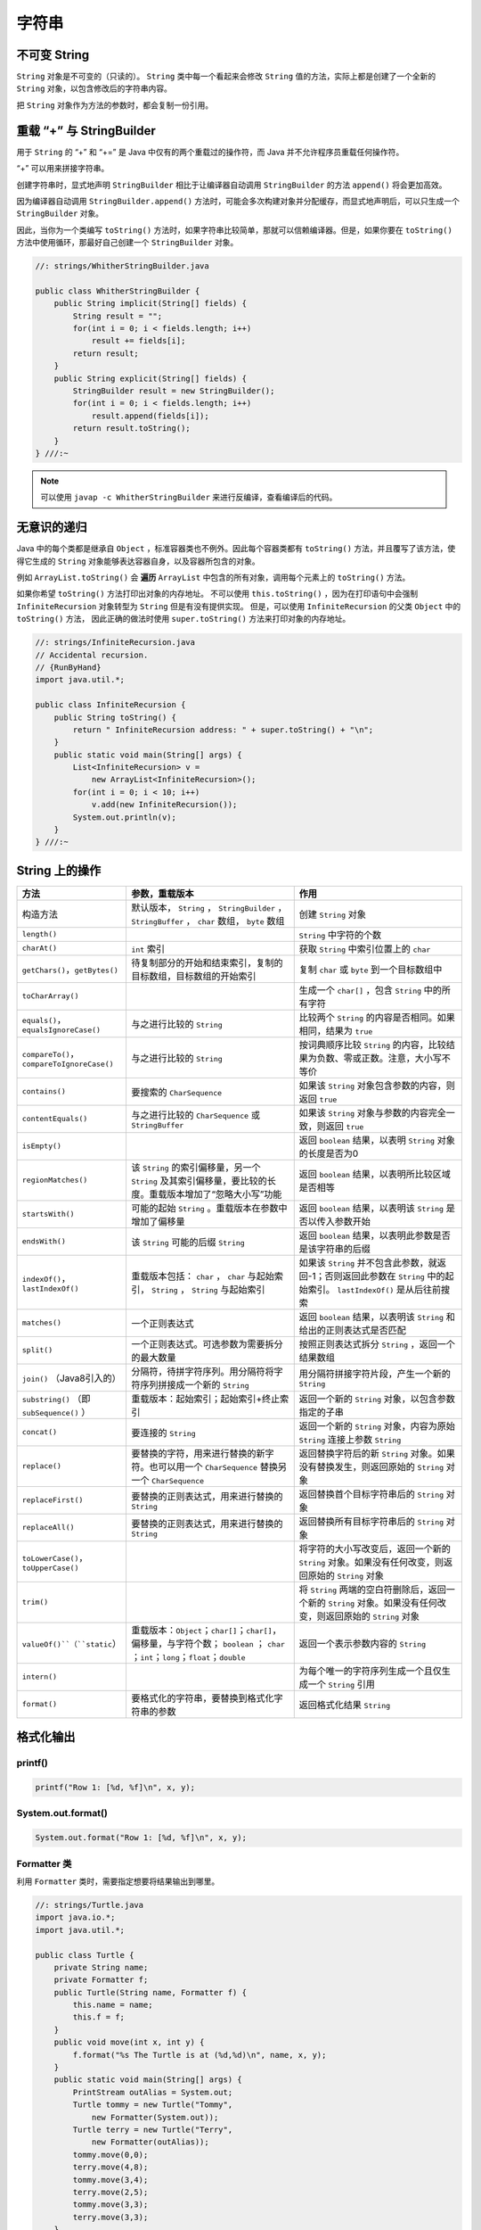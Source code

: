 =======
字符串
=======

不可变 String
-------------

``String`` 对象是不可变的（只读的）。 ``String`` 类中每一个看起来会修改 ``String`` 值的方法，实际上都是创建了一个全新的 ``String`` 对象，以包含修改后的字符串内容。

把 ``String`` 对象作为方法的参数时，都会复制一份引用。

重载 “+” 与 StringBuilder
--------------------------

用于 ``String`` 的 “+” 和 “+=” 是 Java 中仅有的两个重载过的操作符，而 Java 并不允许程序员重载任何操作符。

“+” 可以用来拼接字符串。

创建字符串时，显式地声明 ``StringBuilder`` 相比于让编译器自动调用 ``StringBuilder`` 的方法 ``append()`` 将会更加高效。 

因为编译器自动调用 ``StringBuilder.append()`` 方法时，可能会多次构建对象并分配缓存，而显式地声明后，可以只生成一个 ``StringBuilder`` 对象。

因此，当你为一个类编写 ``toString()`` 方法时，如果字符串比较简单，那就可以信赖编译器。但是，如果你要在 ``toString()`` 方法中使用循环，那最好自己创建一个 ``StringBuilder`` 对象。

.. code-block:: java

    //: strings/WhitherStringBuilder.java

    public class WhitherStringBuilder {
        public String implicit(String[] fields) {
            String result = "";
            for(int i = 0; i < fields.length; i++)
                result += fields[i];
            return result;
        }
        public String explicit(String[] fields) {
            StringBuilder result = new StringBuilder();
            for(int i = 0; i < fields.length; i++)
                result.append(fields[i]);
            return result.toString();
        }
    } ///:~

.. note:: 

    可以使用 ``javap -c WhitherStringBuilder`` 来进行反编译，查看编译后的代码。

无意识的递归
------------

Java 中的每个类都是继承自 ``Object`` ，标准容器类也不例外。因此每个容器类都有 ``toString()`` 方法，并且覆写了该方法，使得它生成的 ``String`` 对象能够表达容器自身，以及容器所包含的对象。

例如 ``ArrayList.toString()`` 会 **遍历** ``ArrayList`` 中包含的所有对象，调用每个元素上的 ``toString()`` 方法。

如果你希望 ``toString()`` 方法打印出对象的内存地址。
不可以使用 ``this.toString()`` ，因为在打印语句中会强制 ``InfiniteRecursion`` 对象转型为 ``String`` 但是有没有提供实现。
但是，可以使用 ``InfiniteRecursion`` 的父类 ``Object`` 中的 ``toString()`` 方法，
因此正确的做法时使用 ``super.toString()`` 方法来打印对象的内存地址。

.. code-block:: java

    //: strings/InfiniteRecursion.java
    // Accidental recursion.
    // {RunByHand}
    import java.util.*;

    public class InfiniteRecursion {
        public String toString() {
            return " InfiniteRecursion address: " + super.toString() + "\n";
        }
        public static void main(String[] args) {
            List<InfiniteRecursion> v =
                new ArrayList<InfiniteRecursion>();
            for(int i = 0; i < 10; i++)
                v.add(new InfiniteRecursion());
            System.out.println(v);
        }
    } ///:~

String 上的操作
----------------

.. csv-table::
    :header: "方法", "参数，重载版本", "作用"
    :widths: 15,40,40

    "构造方法", "默认版本， ``String`` ， ``StringBuilder`` ， ``StringBuffer`` ， ``char`` 数组， ``byte`` 数组", "创建 ``String`` 对象"
    "``length()``", "", "``String`` 中字符的个数"
    "``charAt()``", "``int`` 索引", "获取 ``String`` 中索引位置上的 ``char`` "
    "``getChars()``，``getBytes()``", "待复制部分的开始和结束索引，复制的目标数组，目标数组的开始索引", "复制 ``char`` 或 ``byte`` 到一个目标数组中"
    "``toCharArray()``", "", "生成一个 ``char[]`` ，包含 ``String`` 中的所有字符"
    "``equals()``，``equalsIgnoreCase()``", "与之进行比较的 ``String`` ", "比较两个 ``String`` 的内容是否相同。如果相同，结果为 ``true`` "
    "``compareTo()``，``compareToIgnoreCase()``", "与之进行比较的 ``String`` ", "按词典顺序比较 ``String`` 的内容，比较结果为负数、零或正数。注意，大小写不等价"
    "``contains()``", "要搜索的 ``CharSequence`` ", "如果该 ``String`` 对象包含参数的内容，则返回 ``true`` "
    "``contentEquals()``", "与之进行比较的 ``CharSequence`` 或 ``StringBuffer``", "如果该 ``String`` 对象与参数的内容完全一致，则返回 ``true`` "
    "``isEmpty()``", "", "返回 ``boolean`` 结果，以表明 ``String`` 对象的长度是否为0"
    "``regionMatches()``", "该 ``String`` 的索引偏移量，另一个 ``String`` 及其索引偏移量，要比较的长度。重载版本增加了“忽略大小写”功能", "返回 ``boolean`` 结果，以表明所比较区域是否相等"
    "``startsWith()``", "可能的起始 ``String`` 。重载版本在参数中增加了偏移量", "返回 ``boolean`` 结果，以表明该 ``String`` 是否以传入参数开始"
    "``endsWith()``", "该 ``String`` 可能的后缀 ``String`` ", "返回 ``boolean`` 结果，以表明此参数是否是该字符串的后缀"
    "``indexOf()``，``lastIndexOf()``", "重载版本包括： ``char`` ， ``char`` 与起始索引， ``String`` ， ``String`` 与起始索引", "如果该 ``String`` 并不包含此参数，就返回-1；否则返回此参数在 ``String`` 中的起始索引。 ``lastIndexOf()`` 是从后往前搜索"
    "``matches()``", "一个正则表达式", "返回 ``boolean`` 结果，以表明该 ``String`` 和给出的正则表达式是否匹配"
    "``split()``", "一个正则表达式。可选参数为需要拆分的最大数量", "按照正则表达式拆分 ``String`` ，返回一个结果数组"
    "``join()`` （Java8引入的）", "分隔符，待拼字符序列。用分隔符将字符序列拼接成一个新的 ``String`` ", "用分隔符拼接字符片段，产生一个新的 ``String`` "
    "``substring()`` （即 ``subSequence()`` ）", "重载版本：起始索引；起始索引+终止索引", "返回一个新的 ``String`` 对象，以包含参数指定的子串"
    "``concat()``", "要连接的 ``String`` ", "返回一个新的 ``String`` 对象，内容为原始 ``String`` 连接上参数 ``String`` "
    "``replace()``", "要替换的字符，用来进行替换的新字符。也可以用一个 ``CharSequence`` 替换另一个 ``CharSequence`` ", "返回替换字符后的新 ``String`` 对象。如果没有替换发生，则返回原始的 ``String`` 对象"
    "``replaceFirst()``", "要替换的正则表达式，用来进行替换的 ``String`` ", "返回替换首个目标字符串后的 ``String`` 对象"
    "``replaceAll()``", "要替换的正则表达式，用来进行替换的 ``String`` ", "返回替换所有目标字符串后的 ``String`` 对象"
    "``toLowerCase()``，``toUpperCase()``", "", "将字符的大小写改变后，返回一个新的 ``String`` 对象。如果没有任何改变，则返回原始的 ``String`` 对象"
    "``trim()``", "", "将 ``String`` 两端的空白符删除后，返回一个新的 ``String`` 对象。如果没有任何改变，则返回原始的 ``String`` 对象"
    "``valueOf()``（``static``）", "重载版本：``Object``；``char[]``；``char[]``，偏移量，与字符个数； ``boolean`` ； ``char`` ；``int``；``long``；``float``；``double``", "返回一个表示参数内容的 ``String`` "
    "``intern()``", "", "为每个唯一的字符序列生成一个且仅生成一个 ``String`` 引用"
    "``format()``", "要格式化的字符串，要替换到格式化字符串的参数", "返回格式化结果 ``String``"

格式化输出
-----------

printf()
~~~~~~~~~~

.. code-block:: java

    printf("Row 1: [%d, %f]\n", x, y);

System.out.format()
~~~~~~~~~~~~~~~~~~~~~

.. code-block:: java

    System.out.format("Row 1: [%d, %f]\n", x, y);

Formatter 类
~~~~~~~~~~~~~~

利用 ``Formatter`` 类时，需要指定想要将结果输出到哪里。

.. code-block:: java

    //: strings/Turtle.java
    import java.io.*;
    import java.util.*;

    public class Turtle {
        private String name;
        private Formatter f;
        public Turtle(String name, Formatter f) {
            this.name = name;
            this.f = f;
        }
        public void move(int x, int y) {
            f.format("%s The Turtle is at (%d,%d)\n", name, x, y);
        }
        public static void main(String[] args) {
            PrintStream outAlias = System.out;
            Turtle tommy = new Turtle("Tommy",
                new Formatter(System.out));
            Turtle terry = new Turtle("Terry",
                new Formatter(outAlias));
            tommy.move(0,0);
            terry.move(4,8);
            tommy.move(3,4);
            terry.move(2,5);
            tommy.move(3,3);
            terry.move(3,3);
        }
    } /* Output:
    Tommy The Turtle is at (0,0)
    Terry The Turtle is at (4,8)
    Tommy The Turtle is at (3,4)
    Terry The Turtle is at (2,5)
    Tommy The Turtle is at (3,3)
    Terry The Turtle is at (3,3)
    *///:~

格式化说明符
~~~~~~~~~~~~

.. code-block:: text

    %[argument_index$][flags][width][.precision]conversion

``width`` 控制一个域的 **最小尺寸** ，默认右对齐，可以使用 ``flag`` “-” 来进行左对齐。

``.precision`` 缺省时，默认保留 6 位（只能用于浮点数）。

``conversion`` 可选项如下

.. csv-table::
    :header: "格式控制符", "含义"

    "d", "整数型（十进制）"
    "c", "Unicode 字符"
    "b", "Boolean 值"
    "s", "String"
    "f", "浮点数（十进制）"
    "e", "浮点数（科学计数）"
    "x", "整数（十六进制）"
    "h", "散列码（十六进制）"
    "\%", "字符 “%”"

String.format()
~~~~~~~~~~~~~~~~~

用于生成格式化的 ``String`` 对象。

.. code-block:: java

    String.format("I'm %s, and %d years old", name, age);

正则表达式
-----------

用于匹配字符串。

创建正则表达式
~~~~~~~~~~~~~~~

导入 ``java.util.regex`` 包中的 ``Pattern`` 类。

字符
^^^^

.. csv-table::
    :header: "表达式", "含义"
    :widths: 20, 60

    "``B``", "指定字符 ``B`` "
    "``\xhh``", "十六进制值为 ``0xhh`` 的字符"
    "``\uhhhh``", "十六进制表现为 ``0xhhhh`` 的Unicode字符"
    "``\t``", "制表符Tab"
    "``\n``", "换行符"
    "``\r``", "回车"
    "``\f``", "换页"
    "``\e``", "转义（Escape）"

字符类
^^^^^^

.. csv-table::
    :header: "表达式", "含义"
    :widths: 20, 60

    "``.``", "任意字符"
    "``[abc]``", "包含 ``a`` 、 ``b`` 或 ``c`` 的任何字符（和``a|b|c``作用相同）"
    "``[^abc]``", "除 ``a`` 、 ``b`` 和 ``c`` 之外的任何字符（否定）"
    "``[a-zA-Z]``", "从 ``a`` 到 ``z`` 或从 ``A`` 到 ``Z`` 的任何字符（范围）"
    "``[abc[hij]]``", "``a`` 、 ``b`` 、 ``c`` 、 ``h`` 、 ``i`` 、 ``j`` 中的任意字符（与 ``a|b|c|h|i|j`` 作用相同）（合并）"
    "``[a-z&&[hij]]``", "任意 ``h`` 、 ``i`` 或 ``j`` （交）"
    "``\s``", "空白符（空格、tab、换行、换页、回车）"
    "``\S``", "非空白符（ ``[^\s]`` ）"
    "``\d``", "数字（ ``[0-9]`` ）"
    "``\D``", "非数字（ ``[^0-9]`` ）"
    "``\w``", "词字符（ ``[a-zA-Z_0-9]`` ）"
    "``\W``", "非词字符（ ``[^\w]`` ）"

逻辑操作符
^^^^^^^^^^

.. csv-table::
    :header: "逻辑操作符", "含义"
    :widths: 20, 60

    "``XY``", "``Y`` 跟在 ``X`` 后面"
    "``X|Y``", "``X`` 或 ``Y`` "
    "``(X)``", "捕获组（capturinggroup）。可以在表达式中用 ``\i`` 引用第i个捕获组"

边界匹配符
^^^^^^^^^^

.. csv-table::
    :header: "边界匹配符", "含义"
    :widths: 20, 60

    "``^``", "一行的开始"
    "``$``", "一行的结束"
    "``\b``", "词的边界"
    "``\B``", "非词的边界"
    "``\G``", "前一个匹配的结束"

量词
^^^^^

.. csv-table::
    :header: "贪婪型","勉强型","占有型","如何匹配"

    "``X?``","``X??``","``X?+``","一个或零个 ``X``"
    "``X*``","``X*?``","``X*+``","零个或多个 ``X``"
    "``X+``","``X+?``","``X++``","一个或多个 ``X``"
    "``X{n}``","``X{n}?``","``X{n}+``","恰好 ``n`` 次 ``X``"
    "``X{n,}``","``X{n,}?``","``X{n,}+``","至少 ``n`` 次 ``X``"
    "``X{n,m}``","``X{n,m}?``","``X{n,m}+``","``X`` 至少 ``n`` 次，但不超过 ``m`` 次"

Pattern 和 Matcher
~~~~~~~~~~~~~~~~~~~~

工作流程：

- 导入 ``java.util.regex`` 包
- 使用 ``static Pattern.compile()`` 编译正则表达式，生成 ``Pattern`` 对象
- 使用 ``Pattern`` 对象的 ``matcher()`` 方法生成 ``Matcher`` 对象
- 使用 ``Matcher`` 对象的 ``find()`` 方法匹配字符串

.. code-block:: java

    //: strings/TestRegularExpression.java
    // Allows you to easily try out regular expressions.
    // {Args: abcabcabcdefabc "abc+" "(abc)+" "(abc){2,}" }
    import java.util.regex.*;
    import static net.mindview.util.Print.*;

    public class TestRegularExpression {
        public static void main(String[] args) {
            if(args.length < 2) {
                print("Usage:\njava TestRegularExpression " +
                    "characterSequence regularExpression+");
                System.exit(0);
            }
            print("Input: \"" + args[0] + "\"");
            for(String arg : args) {
                print("Regular expression: \"" + arg + "\"");
                Pattern p = Pattern.compile(arg);
                Matcher m = p.matcher(args[0]);
                while(m.find()) {
                    print("Match \"" + m.group() + "\" at positions " +
                        m.start() + "-" + (m.end() - 1));
                }
            }
        }
    } /* Output:
    Input: "abcabcabcdefabc"
    Regular expression: "abcabcabcdefabc"
    Match "abcabcabcdefabc" at positions 0-14
    Regular expression: "abc+"
    Match "abc" at positions 0-2
    Match "abc" at positions 3-5
    Match "abc" at positions 6-8
    Match "abc" at positions 12-14
    Regular expression: "(abc)+"
    Match "abcabcabc" at positions 0-8
    Match "abc" at positions 12-14
    Regular expression: "(abc){2,}"
    Match "abcabcabc" at positions 0-8
    *///:~

``Pattern`` 对象提供了 ``split()`` 方法，它从匹配了 ``regex`` 的地方分割输入字符串，返回分割后的子字符串 ``String`` 数组。

**组（Groups）** 是用括号划分的正则表达式，可以根据组的编号来引用某个组。

- 组号为 0 表示为整个表达式
- 组号为 1 表示被第一对括号括起来的组，以此类推

.. code-block:: text

    A(B(C))D

因此，组 0 是 ABCD，组 1 是 BC，组 2 是 C。

``public int groupCount()`` 返回该匹配器的模式中的分组数目，但不包括第 0 组。

``public String group(int i)`` 返回 **前一次** 匹配操作的组号，如果匹配成功，但是指定的组没有匹配输入字符串的任何部分，则返回 ``null`` 。

.. code-block:: java

    //: strings/Groups.java
    import java.util.regex.*;
    import static net.mindview.util.Print.*;

    public class Groups {
        static public final String POEM =
            "Twas brillig, and the slithy toves\n" +
            "Did gyre and gimble in the wabe.\n" +
            "All mimsy were the borogoves,\n" +
            "And the mome raths outgrabe.\n\n" +
            "Beware the Jabberwock, my son,\n" +
            "The jaws that bite, the claws that catch.\n" +
            "Beware the Jubjub bird, and shun\n" +
            "The frumious Bandersnatch.";
        public static void main(String[] args) {
            Matcher m =
                Pattern.compile("(?m)(\\S+)\\s+((\\S+)\\s+(\\S+))$")
                    .matcher(POEM);
            while(m.find()) {
                for(int j = 0; j <= m.groupCount(); j++)
                    printnb("[" + m.group(j) + "]");
                print();
            }
        }
    } /* Output:
    [the slithy toves][the][slithy toves][slithy][toves]
    [in the wabe.][in][the wabe.][the][wabe.]
    [were the borogoves,][were][the borogoves,][the][borogoves,]
    [mome raths outgrabe.][mome][raths outgrabe.][raths][outgrabe.]
    [Jabberwock, my son,][Jabberwock,][my son,][my][son,]
    [claws that catch.][claws][that catch.][that][catch.]
    [bird, and shun][bird,][and shun][and][shun]
    [The frumious Bandersnatch.][The][frumious Bandersnatch.][frumious][Bandersnatch.]
    *///:~

.. note:: 

    ``find()`` 可以在输入的任意位置定位正则表达式，而 ``lookingAt()`` 和 ``matches()`` 只有在正则表达式与输入的最开始处就开始匹配时才会成功。

    ``matches()`` 只有在整个输入都匹配正则表达式时才会成功，而 ``lookingAt()`` 只要输入的第一部分匹配就会成功。

    ``group()`` 方法只返回已匹配的部分。

Pattern 标记
^^^^^^^^^^^^^

.. csv-table::
    :header: "编译标记","效果"
    :widths: 30, 70

    "``Pattern.CANON_EQ``","当且仅当两个字符的完全规范分解相匹配时，才认为它们是匹配的。例如，如果我们指定这个标记，表达式 ``\u003F`` 就会匹配字符串 ``?`` 。默认情况下，匹配不考虑规范的等价性"
    "``Pattern.CASE_INSENSITIVE(?i)``","默认情况下，大小写不敏感的匹配假定只有US-ASCII字符集中的字符才能进行。这个标记允许模式匹配不考虑大小写（大写或小写）。通过指定 ``UNICODE_CASE`` 标记及结合此标记。基于Unicode的大小写不敏感的匹配就可以开启了"
    "``Pattern.COMMENTS(?x)``","在这种模式下，空格符将被忽略掉，并且以 ``#`` 开始直到行末的注释也会被忽略掉。通过嵌入的标记表达式也可以开启Unix的行模式"
    "``Pattern.DOTALL(?s)``","在dotall模式下，表达式 ``.`` 匹配所有字符，包括行终止符。默认情况下， ``.`` 不会匹配行终止符"
    "``Pattern.MULTILINE(?m)``","在多行模式下，表达式 ``^`` 和 ``$`` 分别匹配一行的开始和结束。 ``^`` 还匹配输入字符串的开始，而 ``$`` 还匹配输入字符串的结尾。默认情况下，这些表达式仅匹配输入的完整字符串的开始和结束"
    "``Pattern.UNICODE_CASE(?u)``","当指定这个标记，并且开启 ``CASE_INSENSITIVE`` 时，大小写不敏感的匹配将按照与Unicode标准相一致的方式进行。默认情况下，大小写不敏感的匹配假定只能在US-ASCII字符集中的字符才能进行"
    "``Pattern.UNIX_LINES(?d)``","在这种模式下，在 ``.`` 、 ``^`` 和 ``$`` 的行为中，只识别行终止符 ``\n``"

替换操作
~~~~~~~~~

- ``replaceFirst(String replacement)`` 用 ``replacement`` 替换掉第一个匹配成功的部分
- ``replaceAll(String replacement)`` 用 ``replacement`` 替换掉所有匹配成功的部分
- ``appendReplacement(StringBuffer sbuf, String replacement)`` 执行渐进式的替换

.. code-block:: java

    //: strings/TheReplacements.java
    import java.util.regex.*;
    import net.mindview.util.*;
    import static net.mindview.util.Print.*;

    /*! Here's a block of text to use as input to
        the regular expression matcher. Note that we'll
        first extract the block of text by looking for
        the special delimiters, then process the
        extracted block. !*/

    public class TheReplacements {
        public static void main(String[] args) throws Exception {
            String s = TextFile.read("TheReplacements.java");
            // Match the specially commented block of text above:
            Matcher mInput =
                Pattern.compile("/\\*!(.*)!\\*/", Pattern.DOTALL)
                    .matcher(s);
            if(mInput.find())
                s = mInput.group(1); // Captured by parentheses
            // Replace two or more spaces with a single space:
            s = s.replaceAll(" {2,}", " ");
            // Replace one or more spaces at the beginning of each
            // line with no spaces. Must enable MULTILINE mode:
            s = s.replaceAll("(?m)^ +", "");
            print(s);
            s = s.replaceFirst("[aeiou]", "(VOWEL1)");
            StringBuffer sbuf = new StringBuffer();
            Pattern p = Pattern.compile("[aeiou]");
            Matcher m = p.matcher(s);
            // Process the find information as you
            // perform the replacements:
            while(m.find())
                m.appendReplacement(sbuf, m.group().toUpperCase());
            // Put in the remainder of the text:
            m.appendTail(sbuf);
            print(sbuf);
        }
    } /* Output:
    Here's a block of text to use as input to
    the regular expression matcher. Note that we'll
    first extract the block of text by looking for
    the special delimiters, then process the
    extracted block.
    H(VOWEL1)rE's A blOck Of tExt tO UsE As InpUt tO
    thE rEgUlAr ExprEssIOn mAtchEr. NOtE thAt wE'll
    fIrst ExtrAct thE blOck Of tExt by lOOkIng fOr
    thE spEcIAl dElImItErs, thEn prOcEss thE
    ExtrActEd blOck.
    *///:~

reset()
~~~~~~~~~

使用 ``reset()`` 可以将现有的 ``Matcher`` 对象应用于一个新的字符序列。

.. code-block:: java

    //: strings/Resetting.java
    import java.util.regex.*;

    public class Resetting {
        public static void main(String[] args) throws Exception {
            Matcher m = Pattern.compile("[frb][aiu][gx]")
                .matcher("fix the rug with bags");
            while(m.find())
                System.out.print(m.group() + " ");
            System.out.println();
            m.reset("fix the rig with rags");
            while(m.find())
                System.out.print(m.group() + " ");
        }
    } /* Output:
    fix rug bag
    fix rig rag
    *///:~

正则表达式与 Java I/O
~~~~~~~~~~~~~~~~~~~~~~

应用正则表达式在一个文件中进行搜索匹配操作。

.. code-block:: java

    //: strings/JGrep.java
    // A very simple version of the "grep" program.
    // {Args: JGrep.java "\\b[Ssct]\\w+"}
    import java.util.regex.*;
    import net.mindview.util.*;

    public class JGrep {
        public static void main(String[] args) throws Exception {
            if(args.length < 2) {
                System.out.println("Usage: java JGrep file regex");
                System.exit(0);
            }
            Pattern p = Pattern.compile(args[1]);
            // Iterate through the lines of the input file:
            int index = 0;
            Matcher m = p.matcher("");
            for(String line : new TextFile(args[0])) {
                m.reset(line);
                while(m.find())
                    System.out.println(index++ + ": " +
                        m.group() + ": " + m.start());
            }
        }
    } /* Output: (Sample)
    0: strings: 4
    1: simple: 10
    2: the: 28
    3: Ssct: 26
    4: class: 7
    5: static: 9
    6: String: 26
    7: throws: 41
    8: System: 6
    9: System: 6
    10: compile: 24
    11: through: 15
    12: the: 23
    13: the: 36
    14: String: 8
    15: System: 8
    16: start: 31
    *///:~

.. error:: 并没有按照作者说的产生输出。

扫描输入
---------

工作流程：

- 使用 ``StringReader`` 将 ``String`` 转化为可读的流对象
- 用这个流对象来构造 ``BufferReader`` 对象
- 使用 ``BufferReader`` 对象的 ``readLine()`` 方法读取一行文本（ ``readLine()`` 方法将一行输入转为 ``String`` 对象）
- 使用 ``Integer`` 、 ``Double`` 等类的各种解析方法来解析数据

.. code-block:: java

    //: strings/SimpleRead.java
    import java.io.*;

    public class SimpleRead {
        public static BufferedReader input = new BufferedReader(
            new StringReader("Sir Robin of Camelot\n22 1.61803"));
        public static void main(String[] args) {
            try {
                System.out.println("What is your name?");
                String name = input.readLine();
                System.out.println(name);
                System.out.println("How old are you? What is your favorite double?");
                System.out.println("(input: <age> <double>)");
                String numbers = input.readLine();
                System.out.println(numbers);
                String[] numArray = numbers.split(" ");
                int age = Integer.parseInt(numArray[0]);
                double favorite = Double.parseDouble(numArray[1]);
                System.out.format("Hi %s.\n", name);
                System.out.format("In 5 years you will be %d.\n",
                    age + 5);
                System.out.format("My favorite double is %f.",
                    favorite / 2);
            } catch(IOException e) {
                System.err.println("I/O exception");
            }
        }
    } /* Output:
    What is your name?
    Sir Robin of Camelot
    How old are you? What is your favorite double?
    (input: <age> <double>)
    22 1.61803
    Hi Sir Robin of Camelot.
    In 5 years you will be 27.
    My favorite double is 0.809015.
    *///:~

Java SE5 新增了 ``Scanner`` 类，它可以大大减轻扫描输入的工作负担。

.. code-block:: java

    //: strings/BetterRead.java
    import java.util.*;

    public class BetterRead {
        public static void main(String[] args) {
            Scanner stdin = new Scanner(SimpleRead.input);
            System.out.println("What is your name?");
            String name = stdin.nextLine();
            System.out.println(name);
            System.out.println(
                "How old are you? What is your favorite double?");
            System.out.println("(input: <age> <double>)");
            int age = stdin.nextInt();
            double favorite = stdin.nextDouble();
            System.out.println(age);
            System.out.println(favorite);
            System.out.format("Hi %s.\n", name);
            System.out.format("In 5 years you will be %d.\n",
                age + 5);
            System.out.format("My favorite double is %f.",
                favorite / 2);
        }
    } /* Output:
    What is your name?
    Sir Robin of Camelot
    How old are you? What is your favorite double?
    (input: <age> <double>)
    22
    1.61803
    Hi Sir Robin of Camelot.
    In 5 years you will be 27.
    My favorite double is 0.809015.
    *///:~

``Scanner`` 的构造器可以接收任意类型的输入对象，包括：

-  ``File``
-  ``InputStream``
-  ``String``
-  ``Readable`` 实现类（上一个例子中的 ``BufferedReader`` 也归于这一类）

有了 ``Scanner`` ，所有的输入、分词、以及解析的操作都隐藏在不同类型的 ``next`` 方法中。

普通的 ``next()`` 方法返回下一个 ``String`` 。

所有的基本类型（除 ``char`` 之外）都有对应的 ``next`` 方法，包括 ``BigDecimal`` 和 ``BigInteger`` 。

所有的 ``next`` 方法，只有在找到一个完整的分词之后才会返回。

``Scanner`` 还有相应的 ``hasNext`` 方法，用以判断下一个输入分词是否是所需的类型，如果是则返回 ``true`` 。

``Scanner`` 没有用 ``try`` 区块捕获 ``IOException`` ，因为， ``Scanner`` 在输入结束时会自动抛出 ``IOException`` ，所以 ``Scanner`` 会把 ``IOException`` 吞掉。不过，通过 ``ioException()`` 方法，你可以找到最近发生的异常，因此，你可以在必要时检查它。

Scanner 定界符
~~~~~~~~~~~~~~~

默认情况下， ``Scanner`` 根据空白字符对输入进行分词，但是你可以用正则表达式指定自己所需的定界符。

.. code-block:: java

    //: strings/ScannerDelimiter.java
    import java.util.*;

    public class ScannerDelimiter {
        public static void main(String[] args) {
            Scanner scanner = new Scanner("12, 42, 78, 99, 42");
            scanner.useDelimiter("\\s*,\\s*");
            while(scanner.hasNextInt())
                System.out.println(scanner.nextInt());
        }
    } /* Output:
    12
    42
    78
    99
    42
    *///:~

用正则表达式扫描
~~~~~~~~~~~~~~~~

当 ``next()`` 方法配合指定的正则表达式使用时，将找到下一个匹配该模式的输入部分，调用 ``match()`` 方法就可以获得匹配结果。

.. note:: 

    这种配合，仅仅针对下一个输入分词进行匹配，如果你的正则表达式中含有定界符，那永远不可能匹配成功。
